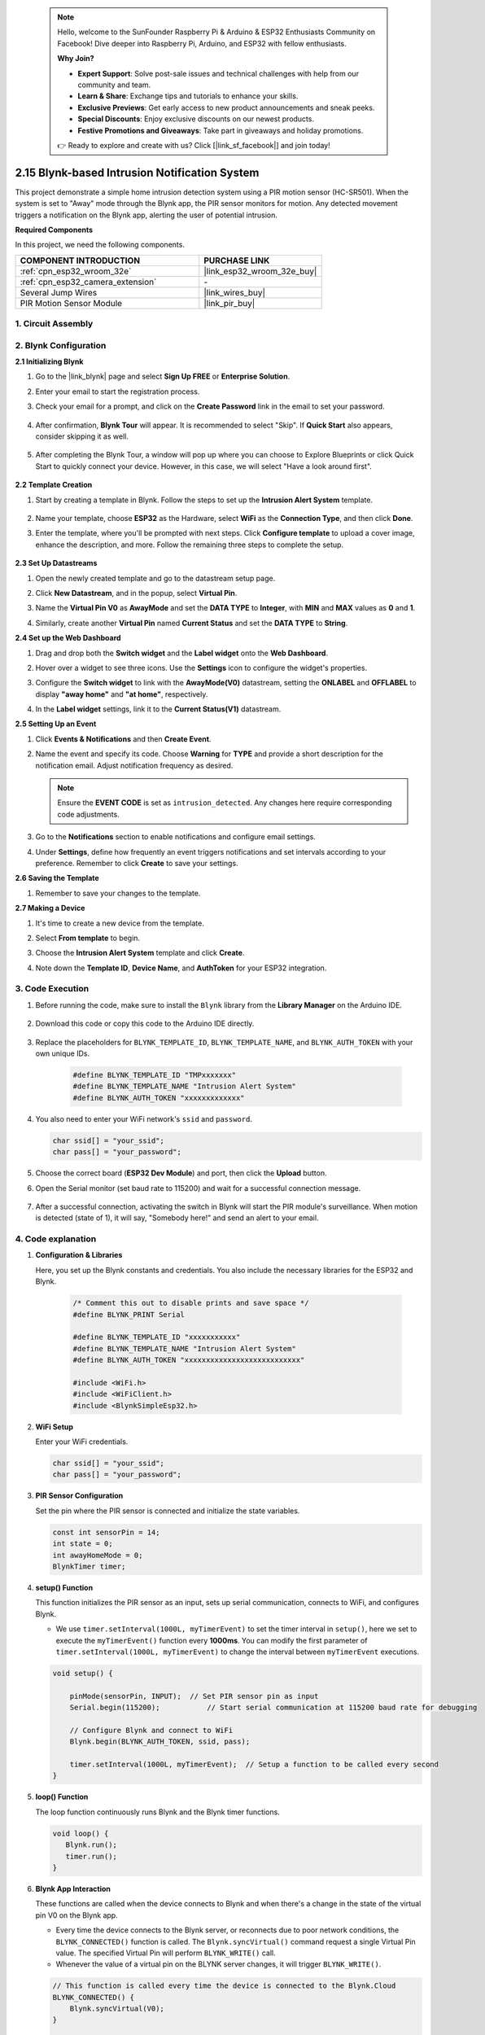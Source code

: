  .. note::

    Hello, welcome to the SunFounder Raspberry Pi & Arduino & ESP32 Enthusiasts Community on Facebook! Dive deeper into Raspberry Pi, Arduino, and ESP32 with fellow enthusiasts.

    **Why Join?**

    - **Expert Support**: Solve post-sale issues and technical challenges with help from our community and team.
    - **Learn & Share**: Exchange tips and tutorials to enhance your skills.
    - **Exclusive Previews**: Get early access to new product announcements and sneak peeks.
    - **Special Discounts**: Enjoy exclusive discounts on our newest products.
    - **Festive Promotions and Giveaways**: Take part in giveaways and holiday promotions.

    👉 Ready to explore and create with us? Click [|link_sf_facebook|] and join today!

.. _iot_intrusion_alert_system:

2.15 Blynk-based Intrusion Notification System
==================================================

This project demonstrate a simple home intrusion detection system using a PIR motion sensor (HC-SR501).
When the system is set to "Away" mode through the Blynk app, the PIR sensor monitors for motion.
Any detected movement triggers a notification on the Blynk app, alerting the user of potential intrusion.

**Required Components**

In this project, we need the following components. 



.. list-table::
    :widths: 30 20
    :header-rows: 1

    *   - COMPONENT INTRODUCTION
        - PURCHASE LINK

    *   - :ref:`cpn_esp32_wroom_32e`
        - |link_esp32_wroom_32e_buy|
    *   - :ref:`cpn_esp32_camera_extension`
        - \-
    *   - Several Jump Wires
        - |link_wires_buy|
    *   - PIR Motion Sensor Module
        - |link_pir_buy|


1. Circuit Assembly
--------------------

.. image:: img/iot_9_blynk_bb.png
    :width: 60%
    :align: center

2. Blynk Configuration
----------------------

**2.1 Initializing Blynk**

1. Go to the |link_blynk| page and select **Sign Up FREE** or **Enterprise Solution**.

   .. image:: img/09_blynk_access.png
        :width: 90%

#. Enter your email to start the registration process.

   .. image:: img/09_blynk_sign_in.png
        :width: 70%
        :align: center

#. Check your email for a prompt, and click on the **Create Password** link in the email to set your password.

    .. image:: img/09_blynk_password.png
        :width: 90%

#. After confirmation, **Blynk Tour** will appear. It is recommended to select "Skip". If **Quick Start** also appears, consider skipping it as well.
   
    .. image:: img/09_blynk_tour.png
        :width: 90%

#. After completing the Blynk Tour, a window will pop up where you can choose to Explore Blueprints or click Quick Start to quickly connect your device. However, in this case, we will select "Have a look around first".

    .. image:: img/09_blynk_skip.png
        :align: center

**2.2 Template Creation**

1. Start by creating a template in Blynk. Follow the steps to set up the **Intrusion Alert System** template.

    .. image:: img/09_create_template_1_shadow.png
        :width: 600
        :align: center

2. Name your template, choose **ESP32** as the Hardware, select **WiFi** as the **Connection Type**, and then click **Done**.

   .. image:: img/09_create_template_2_shadow.png
        :width: 600
        :align: center

3. Enter the template, where you'll be prompted with next steps. Click **Configure template** to upload a cover image, enhance the description, and more. Follow the remaining three steps to complete the setup.

    .. image:: img/09_blynk_temp_steps.png
        :width: 600
        :align: center

**2.3 Set Up Datastreams**

1. Open the newly created template and go to the datastream setup page.

   .. image:: img/09_blynk_new_datastream.png
        :width: 600
        :align: center

2. Click **New Datastream**, and in the popup, select **Virtual Pin**.

   .. image:: img/09_blynk_datastream_virtual.png
        :width: 600
        :align: center

3. Name the **Virtual Pin V0** as **AwayMode** and set the **DATA TYPE** to **Integer**, with **MIN** and **MAX** values as **0** and **1**.

   .. image:: img/09_create_template_shadow.png
        :width: 600
        :align: center

4. Similarly, create another **Virtual Pin** named **Current Status** and set the **DATA TYPE** to **String**.

   .. image:: img/09_datastream_1_shadow.png
        :width: 600
        :align: center

**2.4 Set up the Web Dashboard**

1. Drag and drop both the **Switch widget** and the **Label widget** onto the **Web Dashboard**.

   .. image:: img/09_web_dashboard_1_shadow.png
        :width: 600
        :align: center

2. Hover over a widget to see three icons. Use the **Settings** icon to configure the widget's properties.

   .. image:: img/09_blynk_dashboard_set.png
        :width: 600
        :align: center

3. Configure the **Switch widget** to link with the **AwayMode(V0)** datastream, setting the **ONLABEL** and **OFFLABEL** to display **"away home"** and **"at home"**, respectively.

   .. image:: img/09_web_dashboard_2_shadow.png
        :width: 600
        :align: center

4. In the **Label widget** settings, link it to the **Current Status(V1)** datastream.

   .. image:: img/09_web_dashboard_3_shadow.png
        :width: 600
        :align: center

**2.5 Setting Up an Event**

1. Click **Events & Notifications** and then **Create Event**.

   .. image:: img/09_blynk_event_add.png
        :width: 600
        :align: center

2. Name the event and specify its code. Choose **Warning** for **TYPE** and provide a short description for the notification email. Adjust notification frequency as desired.

   .. note::

      Ensure the **EVENT CODE** is set as ``intrusion_detected``. Any changes here require corresponding code adjustments.

   .. image:: img/09_event_1_shadow.png
        :width: 600
        :align: center

3. Go to the **Notifications** section to enable notifications and configure email settings.

   .. image:: img/09_event_2_shadow.png
        :width: 600
        :align: center

4. Under **Settings**, define how frequently an event triggers notifications and set intervals according to your preference. Remember to click **Create** to save your settings.

   .. image:: img/09_event_3_shadow.png
        :width: 600
        :align: center

**2.6 Saving the Template**

1. Remember to save your changes to the template.

   .. image:: img/09_save_template_shadow.png
        :width: 600
        :align: center

**2.7 Making a Device**

1. It's time to create a new device from the template.

   .. image:: img/09_blynk_device_new.png
        :width: 600
        :align: center

2. Select **From template** to begin.

   .. image:: img/09_blynk_device_template.png
        :width: 600
        :align: center

3. Choose the **Intrusion Alert System** template and click **Create**.

   .. image:: img/09_blynk_device_template2.png
        :width: 600
        :align: center

4. Note down the **Template ID**, **Device Name**, and **AuthToken** for your ESP32 integration.

   .. image:: img/09_blynk_device_code.png
        :width: 600
        :align: center
        

3. Code Execution
-----------------------------
#. Before running the code, make sure to install the ``Blynk`` library from the **Library Manager** on the Arduino IDE.

    .. image:: img/09_blynk_add_library.png
        :width: 700
        :align: center

#. Download this code or copy this code to the Arduino IDE directly.

    .. raw:: html

        <iframe src=https://create.arduino.cc/editor/sunfounder01/16bca228-64d7-4519-ac3b-833afecfcc65/preview?embed style="height:510px;width:100%;margin:10px 0" frameborder=0></iframe>


#. Replace the placeholders for ``BLYNK_TEMPLATE_ID``, ``BLYNK_TEMPLATE_NAME``, and ``BLYNK_AUTH_TOKEN`` with your own unique IDs.

    .. code-block:: arduino
    
        #define BLYNK_TEMPLATE_ID "TMPxxxxxxx"
        #define BLYNK_TEMPLATE_NAME "Intrusion Alert System"
        #define BLYNK_AUTH_TOKEN "xxxxxxxxxxxxx"

#. You also need to enter your WiFi network's ``ssid`` and ``password``.

   .. code-block:: arduino

        char ssid[] = "your_ssid";
        char pass[] = "your_password";

#. Choose the correct board (**ESP32 Dev Module**) and port, then click the **Upload** button.

#. Open the Serial monitor (set baud rate to 115200) and wait for a successful connection message.

    .. image:: img/09_blynk_upload_code.png
        :align: center

#. After a successful connection, activating the switch in Blynk will start the PIR module's surveillance. When motion is detected (state of 1), it will say, "Somebody here!" and send an alert to your email.

    .. image:: img/09_blynk_code_alarm.png
        :width: 700
        :align: center

4. Code explanation
-----------------------------

#. **Configuration & Libraries**

   Here, you set up the Blynk constants and credentials. You also include the necessary libraries for the ESP32 and Blynk.

    .. code-block:: arduino

        /* Comment this out to disable prints and save space */
        #define BLYNK_PRINT Serial

        #define BLYNK_TEMPLATE_ID "xxxxxxxxxxx"
        #define BLYNK_TEMPLATE_NAME "Intrusion Alert System"
        #define BLYNK_AUTH_TOKEN "xxxxxxxxxxxxxxxxxxxxxxxxxxx"

        #include <WiFi.h>
        #include <WiFiClient.h>
        #include <BlynkSimpleEsp32.h>

#. **WiFi Setup**

   Enter your WiFi credentials.

   .. code-block:: arduino

        char ssid[] = "your_ssid";
        char pass[] = "your_password";

#. **PIR Sensor Configuration**

   Set the pin where the PIR sensor is connected and initialize the state variables.

   .. code-block:: arduino

      const int sensorPin = 14;
      int state = 0;
      int awayHomeMode = 0;
      BlynkTimer timer;

#. **setup() Function**

   This function initializes the PIR sensor as an input, sets up serial communication, connects to WiFi, and configures Blynk.

   - We use ``timer.setInterval(1000L, myTimerEvent)`` to set the timer interval in ``setup()``, here we set to execute the ``myTimerEvent()`` function every **1000ms**. You can modify the first parameter of ``timer.setInterval(1000L, myTimerEvent)`` to change the interval between ``myTimerEvent`` executions.

   .. raw:: html
    
    <br/> 

   .. code-block:: arduino

        void setup() {

            pinMode(sensorPin, INPUT);  // Set PIR sensor pin as input
            Serial.begin(115200);           // Start serial communication at 115200 baud rate for debugging
            
            // Configure Blynk and connect to WiFi
            Blynk.begin(BLYNK_AUTH_TOKEN, ssid, pass);
            
            timer.setInterval(1000L, myTimerEvent);  // Setup a function to be called every second
        }

#. **loop() Function**

   The loop function continuously runs Blynk and the Blynk timer functions.

   .. code-block:: arduino

        void loop() {
           Blynk.run();
           timer.run();
        }

#. **Blynk App Interaction**

   These functions are called when the device connects to Blynk and when there's a change in the state of the virtual pin V0 on the Blynk app.

   - Every time the device connects to the Blynk server, or reconnects due to poor network conditions, the ``BLYNK_CONNECTED()`` function is called. The ``Blynk.syncVirtual()`` command request a single Virtual Pin value. The specified Virtual Pin will perform ``BLYNK_WRITE()`` call. 

   - Whenever the value of a virtual pin on the BLYNK server changes, it will trigger ``BLYNK_WRITE()``.

   .. raw:: html
    
    <br/> 

   .. code-block:: arduino
      
        // This function is called every time the device is connected to the Blynk.Cloud
        BLYNK_CONNECTED() {
            Blynk.syncVirtual(V0);
        }
      
        // This function is called every time the Virtual Pin 0 state changes
        BLYNK_WRITE(V0) {
            awayHomeMode = param.asInt();
            // additional logic
        }

#. **Data Handling**

   Every second, the ``myTimerEvent()`` function calls ``sendData()``. If the away mode is enabled on Blynk, it checks the PIR sensor and sends a notification to Blynk if motion is detected.

   - We use ``Blynk.virtualWrite(V1, "Somebody in your house! Please check!");`` to change the text of a label.

   - Use ``Blynk.logEvent("intrusion_detected");`` to log event to Blynk.

   .. raw:: html
    
    <br/> 

   .. code-block:: arduino

        void myTimerEvent() {
           sendData();
        }

        void sendData() {
           if (awayHomeMode == 1) {
              state = digitalRead(sensorPin);  // Read the state of the PIR sensor

              Serial.print("state:");
              Serial.println(state);

              // If the sensor detects movement, send an alert to the Blynk app
              if (state == HIGH) {
                Serial.println("Somebody here!");
                Blynk.virtualWrite(V1, "Somebody in your house! Please check!");
                Blynk.logEvent("intrusion_detected");
              }
           }
        }

**Reference**

- |link_blynk_doc|
- |link_blynk_quickstart| 
- |link_blynk_virtualWrite|
- |link_blynk_logEvent|
- |link_blynk_timer_intro|
- |link_blynk_syncing| 
- |link_blynk_write|